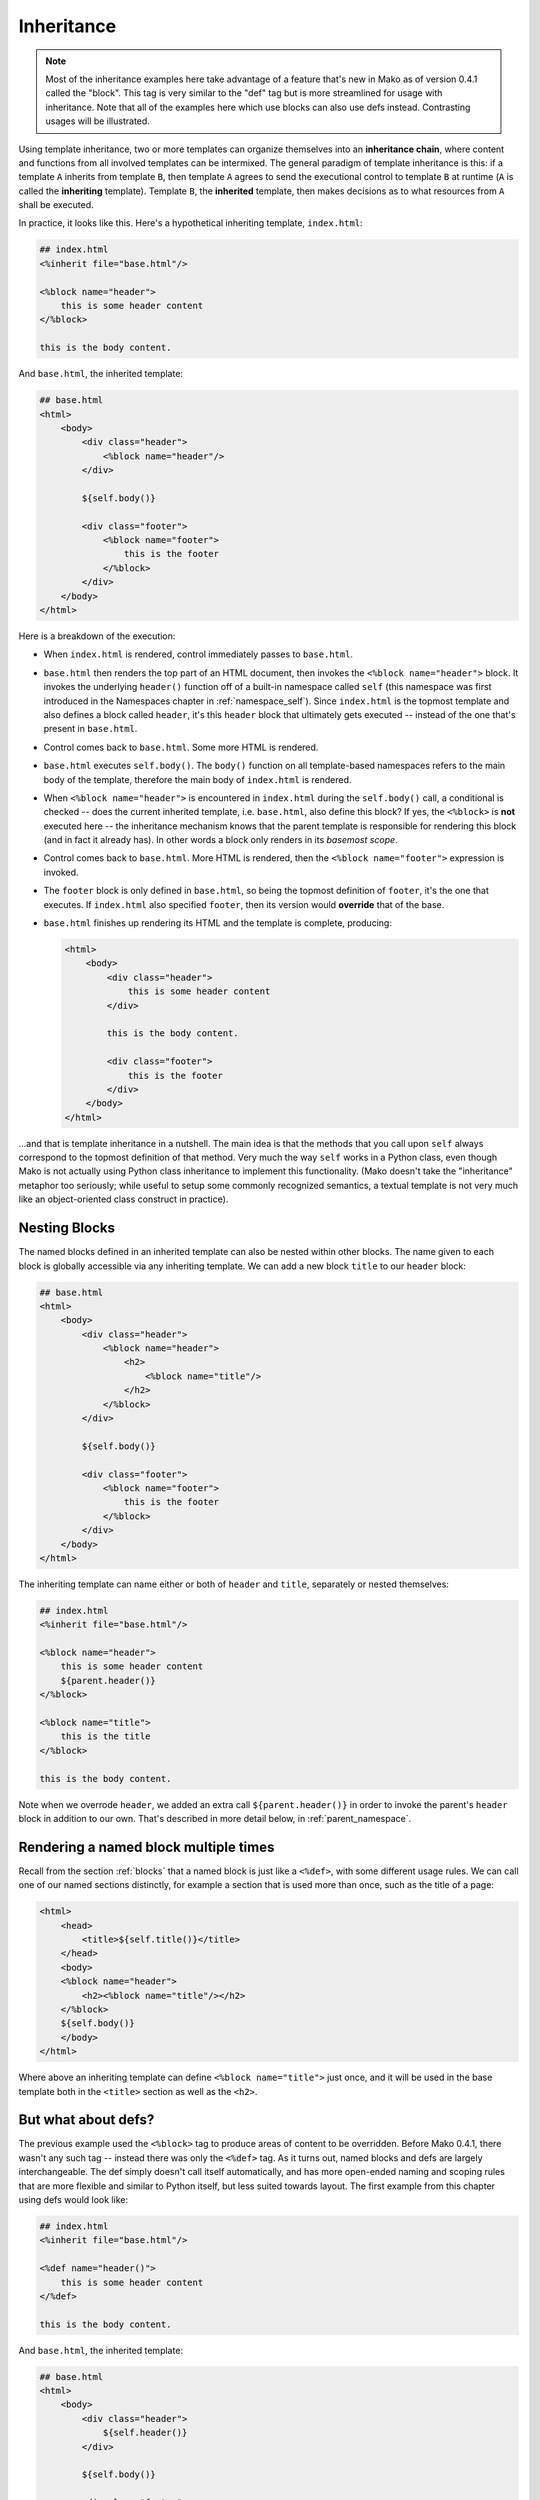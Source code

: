 .. _inheritance_toplevel:

===========
Inheritance
===========

.. note::  Most of the inheritance examples here take advantage of a feature that's
  new in Mako as of version 0.4.1 called the "block".  This tag is very similar to
  the "def" tag but is more streamlined for usage with inheritance.  Note that
  all of the examples here which use blocks can also use defs instead.  Contrasting
  usages will be illustrated.

Using template inheritance, two or more templates can organize
themselves into an **inheritance chain**, where content and
functions from all involved templates can be intermixed. The
general paradigm of template inheritance is this: if a template
``A`` inherits from template ``B``, then template ``A`` agrees
to send the executional control to template ``B`` at runtime
(``A`` is called the **inheriting** template). Template ``B``,
the **inherited** template, then makes decisions as to what
resources from ``A`` shall be executed.

In practice, it looks like this. Here's a hypothetical inheriting
template, ``index.html``:

.. sourcecode:: mako

    ## index.html
    <%inherit file="base.html"/>

    <%block name="header">
        this is some header content
    </%block>

    this is the body content.

And ``base.html``, the inherited template:

.. sourcecode:: mako

    ## base.html
    <html>
        <body>
            <div class="header">
                <%block name="header"/>
            </div>

            ${self.body()}

            <div class="footer">
                <%block name="footer">
                    this is the footer
                </%block>
            </div>
        </body>
    </html>

Here is a breakdown of the execution:

* When ``index.html`` is rendered, control immediately passes to
  ``base.html``.
* ``base.html`` then renders the top part of an HTML document,
  then invokes the ``<%block name="header">`` block.  It invokes the
  underlying ``header()`` function off of a built-in namespace
  called ``self`` (this namespace was first introduced in the
  Namespaces chapter in :ref:`namespace_self`). Since
  ``index.html`` is the topmost template and also defines a block
  called ``header``, it's this ``header`` block that ultimately gets
  executed -- instead of the one that's present in ``base.html``.
* Control comes back to ``base.html``. Some more HTML is
  rendered.
* ``base.html`` executes ``self.body()``. The ``body()``
  function on all template-based namespaces refers to the main
  body of the template, therefore the main body of
  ``index.html`` is rendered.
* When ``<%block name="header">`` is encountered in ``index.html`` 
  during the ``self.body()`` call, a conditional is checked -- does the
  current inherited template, i.e. ``base.html``, also define this block? If yes,
  the ``<%block>`` is **not** executed here -- the inheritance
  mechanism knows that the parent template is responsible for rendering
  this block (and in fact it already has).  In other words a block
  only renders in its *basemost scope*.
* Control comes back to ``base.html``. More HTML is rendered,
  then the ``<%block name="footer">`` expression is invoked.
* The ``footer`` block is only defined in ``base.html``, so being
  the topmost definition of ``footer``, it's the one that
  executes. If ``index.html`` also specified ``footer``, then
  its version would **override** that of the base.
* ``base.html`` finishes up rendering its HTML and the template
  is complete, producing:

  .. sourcecode:: html

        <html>
            <body>
                <div class="header">
                    this is some header content
                </div>

                this is the body content.

                <div class="footer">
                    this is the footer
                </div>
            </body>
        </html>

...and that is template inheritance in a nutshell. The main idea
is that the methods that you call upon ``self`` always
correspond to the topmost definition of that method. Very much
the way ``self`` works in a Python class, even though Mako is
not actually using Python class inheritance to implement this
functionality. (Mako doesn't take the "inheritance" metaphor too
seriously; while useful to setup some commonly recognized
semantics, a textual template is not very much like an
object-oriented class construct in practice).

Nesting Blocks
==============

The named blocks defined in an inherited template can also be nested within
other blocks.  The name given to each block is globally accessible via any inheriting
template.  We can add a new block ``title`` to our ``header`` block:

.. sourcecode:: mako

    ## base.html
    <html>
        <body>
            <div class="header">
                <%block name="header">
                    <h2>
                        <%block name="title"/>
                    </h2>
                </%block>
            </div>

            ${self.body()}

            <div class="footer">
                <%block name="footer">
                    this is the footer
                </%block>
            </div>
        </body>
    </html>

The inheriting template can name either or both of ``header`` and ``title``, separately
or nested themselves:

.. sourcecode:: mako

    ## index.html
    <%inherit file="base.html"/>

    <%block name="header">
        this is some header content
        ${parent.header()}
    </%block>

    <%block name="title">
        this is the title
    </%block>

    this is the body content.

Note when we overrode ``header``, we added an extra call ``${parent.header()}`` in order to invoke
the parent's ``header`` block in addition to our own.  That's described in more detail below,
in :ref:`parent_namespace`.

Rendering a named block multiple times
======================================

Recall from the section :ref:`blocks` that a named block is just like a ``<%def>``,
with some different usage rules.  We can call one of our named sections distinctly, for example
a section that is used more than once, such as the title of a page:

.. sourcecode:: mako

    <html>
        <head>
            <title>${self.title()}</title>
        </head>
        <body>
        <%block name="header">
            <h2><%block name="title"/></h2>
        </%block>
        ${self.body()}
        </body>
    </html>

Where above an inheriting template can define ``<%block name="title">`` just once, and it will be
used in the base template both in the ``<title>`` section as well as the ``<h2>``.

But what about defs?
=====================

The previous example used the ``<%block>`` tag to produce areas of content
to be overridden.  Before Mako 0.4.1, there wasn't any such tag -- instead
there was only the ``<%def>`` tag.   As it turns out, named blocks and defs are
largely interchangeable.  The def simply doesn't call itself automatically,
and has more open-ended naming and scoping rules that are more flexible and similar
to Python itself, but less suited towards layout.  The first example from
this chapter using defs would look like:

.. sourcecode:: mako

    ## index.html
    <%inherit file="base.html"/>

    <%def name="header()">
        this is some header content
    </%def>

    this is the body content.

And ``base.html``, the inherited template:

.. sourcecode:: mako

    ## base.html
    <html>
        <body>
            <div class="header">
                ${self.header()}
            </div>

            ${self.body()}

            <div class="footer">
                ${self.footer()}
            </div>
        </body>
    </html>

    <%def name="header()"/>
    <%def name="footer()">
        this is the footer
    </%def>

Above, we illustrate that defs differ from blocks in that their definition
and invocation are defined in two separate places, instead of at once. You can *almost* do exactly what a
block does if you put the two together:

.. sourcecode:: mako

    <div class="header">
        <%def name="header()"></%def>${self.header()}
    </div>

The ``<%block>`` is obviously more streamlined than the ``<%def>`` for this kind
of usage.  In addition,
the above "inline" approach with ``<%def>`` does not work with nesting:

.. sourcecode:: mako

    <head>
        <%def name="header()">
            <title>
            ## this won't work !
            <%def name="title()">default title</%def>${self.title()}
            </title>
        </%def>${self.header()}
    </head>

Where above, the ``title()`` def, because it's a def within a def, is not part of the
template's exported namespace and will not be part of ``self``.  If the inherited template
did define its own ``title`` def at the top level, it would be called, but the "default title"
above is not present at all on ``self`` no matter what.  For this to work as expected
you'd instead need to say:

.. sourcecode:: mako

    <head>
        <%def name="header()">
            <title>
            ${self.title()}
            </title>
        </%def>${self.header()}

        <%def name="title()"/>
    </head>

That is, ``title`` is defined outside of any other defs so that it is in the ``self`` namespace.
It works, but the definition needs to be potentially far away from the point of render.

A named block is always placed in the ``self`` namespace, regardless of nesting,
so this restriction is lifted:

.. sourcecode:: mako

    ## base.html
    <head>
        <%block name="header">
            <title>
            <%block name="title"/>
            </title>
        </%block>
    </head>

The above template defines ``title`` inside of ``header``, and an inheriting template can define
one or both in **any** configuration, nested inside each other or not, in order for them to be used:

.. sourcecode:: mako

    ## index.html
    <%inherit file="base.html"/>
    <%block name="title">
        the title
    </%block>
    <%block name="header">
        the header
    </%block>

So while the ``<%block>`` tag lifts the restriction of nested blocks not being available externally,
in order to achieve this it *adds* the restriction that all block names in a single template need
to be globally unique within the template, and additionally that a ``<%block>`` can't be defined
inside of a ``<%def>``. It's a more restricted tag suited towards a more specific use case than ``<%def>``.

Using the "next" namespace to produce content wrapping
=======================================================

Sometimes you have an inheritance chain that spans more than two
templates. Or maybe you don't, but you'd like to build your
system such that extra inherited templates can be inserted in
the middle of a chain where they would be smoothly integrated.
If each template wants to define its layout just within its main
body, you can't just call ``self.body()`` to get at the
inheriting template's body, since that is only the topmost body.
To get at the body of the *next* template, you call upon the
namespace ``next``, which is the namespace of the template
**immediately following** the current template.

Lets change the line in ``base.html`` which calls upon
``self.body()`` to instead call upon ``next.body()``:

.. sourcecode:: mako

    ## base.html
    <html>
        <body>
            <div class="header">
                <%block name="header"/>
            </div>

            ${next.body()}

            <div class="footer">
                <%block name="footer">
                    this is the footer
                </%block>
            </div>
        </body>
    </html>


Lets also add an intermediate template called ``layout.html``,
which inherits from ``base.html``:

.. sourcecode:: mako

    ## layout.html
    <%inherit file="base.html"/>
    <ul>
        <%block name="toolbar">
            <li>selection 1</li>
            <li>selection 2</li>
            <li>selection 3</li>
        </%block>
    </ul>
    <div class="mainlayout">
        ${next.body()}
    </div>


And finally change ``index.html`` to inherit from
``layout.html`` instead:

.. sourcecode:: mako

    ## index.html
    <%inherit file="layout.html"/>

    ## .. rest of template

In this setup, each call to ``next.body()`` will render the body
of the next template in the inheritance chain (which can be
written as ``base.html -> layout.html -> index.html``). Control
is still first passed to the bottommost template ``base.html``,
and ``self`` still references the topmost definition of any
particular def.

The output we get would be:

.. sourcecode:: html

    <html>
        <body>
            <div class="header">
                this is some header content
            </div>

            <ul>
                <li>selection 1</li>
                <li>selection 2</li>
                <li>selection 3</li>
            </ul>

            <div class="mainlayout">
            this is the body content.
            </div>

            <div class="footer">
                this is the footer
            </div>
        </body>
    </html>

So above, we have the ``<html>``, ``<body>`` and
``header``/``footer`` layout of ``base.html``, we have the
``<ul>`` and ``mainlayout`` section of ``layout.html``, and the
main body of ``index.html`` as well as its overridden ``header``
def. The ``layout.html`` template is inserted into the middle of
the chain without ``base.html`` having to change anything.
Without the ``next`` namespace, only the main body of
``index.html`` could be used; there would be no way to call
``layout.html``'s body content.

.. _parent_namespace:

Using the "parent" namespace to augment defs
=============================================

Lets now look at the other inheritance-specific namespace, the
opposite of ``next`` called ``parent``. ``parent`` is the
namespace of the template **immediately preceding** the current
template. What's useful about this namespace is that
defs or blocks can call upon their overridden versions.
This is not as hard as it sounds and
is very much like using the ``super`` keyword in Python. Lets
modify ``index.html`` to augment the list of selections provided
by the ``toolbar`` function in ``layout.html``:

.. sourcecode:: mako

    ## index.html
    <%inherit file="layout.html"/>

    <%block name="header">
        this is some header content
    </%block>

    <%block name="toolbar">
        ## call the parent's toolbar first
        ${parent.toolbar()}
        <li>selection 4</li>
        <li>selection 5</li>
    </%block>

    this is the body content.

Above, we implemented a ``toolbar()`` function, which is meant
to override the definition of ``toolbar`` within the inherited
template ``layout.html``. However, since we want the content
from that of ``layout.html`` as well, we call it via the
``parent`` namespace whenever we want it's content, in this case
before we add our own selections. So the output for the whole
thing is now:

.. sourcecode:: html

    <html>
        <body>
            <div class="header">
                this is some header content
            </div>

            <ul>
                <li>selection 1</li>
                <li>selection 2</li>
                <li>selection 3</li>
                <li>selection 4</li>
                <li>selection 5</li>
            </ul>

            <div class="mainlayout">
            this is the body content.
            </div>

            <div class="footer">
                this is the footer
            </div>
        </body>
    </html>

and you're now a template inheritance ninja!

Inheritable Attributes
======================

The ``attr`` accessor of the :class:`.Namespace` object allows access
to module level variables declared in a template. By accessing
``self.attr``, you can access regular attributes from the
inheritance chain as declared in ``<%! %>`` sections. Such as:

.. sourcecode:: mako

    <%!
        class_ = "grey"
    %>

    <div class="${self.attr.class_}">
        ${self.body()}
    </div>

If an inheriting template overrides ``class_`` to be
``white``, as in:

.. sourcecode:: mako

    <%!
        class_ = "white"
    %>
    <%inherit file="parent.html"/>

    This is the body

you'll get output like:

.. sourcecode:: html

    <div class="white">
        This is the body
    </div>
